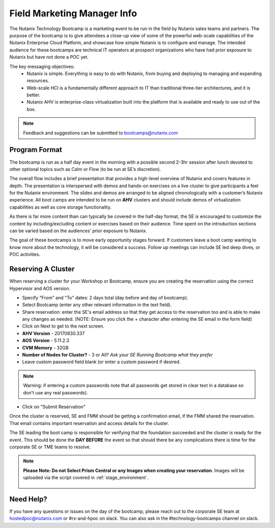 .. _fmm:

-----------------------------
Field Marketing Manager Info
-----------------------------

The Nutanix Technology Bootcamp is a marketing event to be run in the field by Nutanix sales teams and partners. The purpose of the bootcamp is to give attendees a close-up view of some of the powerful web-scale capabilities of the Nutanix Enterprise Cloud Platform, and showcase how simple Nutanix is to configure and manage. The intended audience for these bootcamps are technical IT operators at prospect organizations who have had prior exposure to Nutanix but have not done a POC yet.

The key messaging objectives:
  - Nutanix is simple. Everything is easy to do with Nutanix, from buying and deploying to managing and expanding resources.
  - Web-scale HCI is a fundamentally different approach to IT than traditional three-tier architectures, and it is better.
  - Nutanix AHV is enterprise-class virtualization built into the platform that is available and ready to use out of the box.

.. note::

    Feedback and suggestions can be submitted to bootcamps@nutanix.com

Program Format
+++++++++++++++

The bootcamp is run as a half day event in the morning with a possible second 2-3hr session after lunch devoted to other optional topics such as Calm or Flow (to be run at SE’s discretion).

The overall flow includes a brief presentation that provides a high-level overview of Nutanix and covers features in depth. The presentation is interspersed with demos and hands-on exercises on a live cluster to give participants a feel for the Nutanix environment. The slides and demos are arranged to be aligned chronologically with a customer’s Nutanix experience. All boot camps are intended to be run on **AHV** clusters and should include demos of virtualization capabilities as well as core storage functionality.

As there is far more content than can typically be covered in the half-day format, the SE is encouraged to customize the content by including/excluding content or exercises based on their audience. Time spent on the introduction sections can be varied based on the audiences’ prior exposure to Nutanix.

The goal of these bootcamps is to move early opportunity stages forward. If customers leave a boot camp wanting to know more about the technology, it will be considered a success. Follow up meetings can include SE led deep dives, or POC activities.

Reserving A Cluster
++++++++++++++++++++

When reserving a cluster for your Workshop or Bootcamp, ensure you are creating the reservation using the correct Hypervisor and AOS version.

- Specify "From" and "To" dates: 2 days total (day before and day of bootcamp).
- Select Bootcamp (enter any other relevant information in the text field).
- Share reservation: enter the SE's email address so that they get access to the reservation too and is able to make any changes as needed. (NOTE: Ensure you click the + character after entering the SE email in the form field)
- Click on Next to get to the next screen.

- **AHV Version** - 20170830.337
- **AOS Version** - 5.11.2.3
- **CVM Memory** - 32GB
- **Number of Nodes for Cluster?** - 3 or All? *Ask your SE Running Bootcamp what they prefer*

- Leave custom password field blank (or enter a custom password if desired.

.. note::

  Warning: if entering a custom passwords note that all passwords get stored in clear text in a database so don't use any real passwords).

- Click on "Submit Reservation"

Once the cluster is reserved, SE and FMM should be getting a confirmation email, if the FMM shared the reservation. That email contains important reservation and access details for the cluster.

The SE leading the boot camp is responsible for verifying that the foundation succeeded and the cluster is ready for the event. This should be done the **DAY BEFORE** the event so that should there be any complications there is time for the corporate SE or TME teams to resolve.

.. note::

  **Please Note: Do not Select Prism Central or any Images when creating your reservation**. Images will be uploaded via the script covered in :ref:`stage_environment`.

  .. figure:: images/rx_cluster_reserve_info.png

Need Help?
++++++++++++

If you have any questions or issues on the day of the bootcamp, please reach out to the corporate SE team at hostedpoc@nutanix.com or #rx-and-hpoc on slack. You can also ask in the #technology-bootcamps channel on slack.
